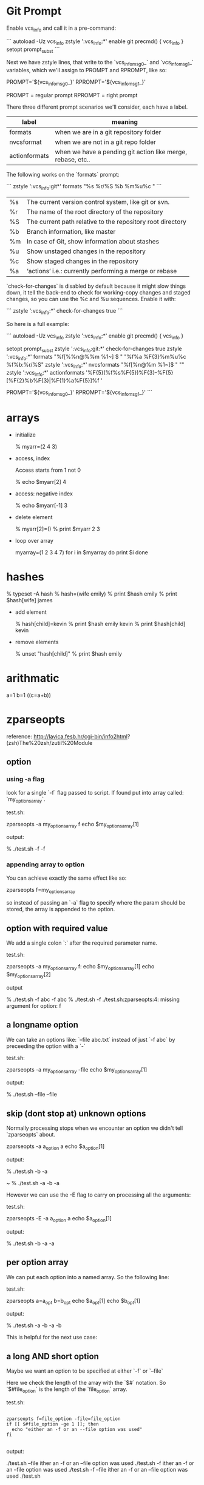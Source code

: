 * Git Prompt

Enable vcs_info and call it in a pre-command:

```
autoload -Uz vcs_info
zstyle ':vcs_info:*' enable git
precmd() {
    vcs_info
}
setopt prompt_subst
```

Next we have zstyle lines, that write to the `vcs_info_msg_0_` and
`vcs_info_msg_1_` variables, which we'll assign to PROMPT and
RPROMPT, like so:

PROMPT='${vcs_info_msg_0_}'
RPROMPT='${vcs_info_msg_1_}'

PROMPT = regular prompt
RPROMPT = right prompt

There three different prompt scenarios we'll consider, each have a
label.  

|---------------+-------------------------------------------------------------|
| label         | meaning                                                     |
|---------------+-------------------------------------------------------------|
| formats       | when we are in a git repository folder                      |
| nvcsformat    | when we are not in a git repo folder                        |
| actionformats | when we have a pending git action like merge, rebase, etc.. |
|---------------+-------------------------------------------------------------|


The following works on the `formats` prompt:

```
zstyle ':vcs_info:git*' formats "%s  %r/%S %b %m%u%c "
```

|----+------------------------------------------------------------|
| %s | The current version control system, like git or svn.       |
| %r | The name of the root directory of the repository           |
| %S | The current path relative to the repository root directory |
| %b | Branch information, like master                            |
| %m | In case of Git, show information about stashes             |
| %u | Show unstaged changes in the repository                    |
| %c | Show staged changes in the repository                      |
| %a | ‘actions’ i.e.: currently performing a merge or rebase     |
|----+------------------------------------------------------------|

`check-for-changes` is disabled by default because it might slow
things down, it tell the back-end to check for working-copy changes
and staged changes, so you can use the %c and %u sequences. Enable it
with:

```
zstyle ':vcs_info:*' check-for-changes true 
```

So here is a full example:

```
autoload -Uz vcs_info
zstyle ':vcs_info:*' enable git
precmd() {
    vcs_info
}
 
setopt prompt_subst
zstyle ':vcs_info:git:*' check-for-changes true
zstyle ':vcs_info:*'    formats "%f[%%n@%%m %1~] $ " "%f%a %F{3}%m%u%c %f%b:%r/%S" 
zstyle ':vcs_info:*'    nvcsformats   "%f[%n@%m %1~]$ " ""
zstyle ':vcs_info:*'    actionformats '%F{5}(%f%s%F{5})%F{3}-%F{5}[%F{2}%b%F{3}|%F{1}%a%F{5}]%f '

PROMPT='${vcs_info_msg_0_}'
RPROMPT='${vcs_info_msg_1_}'
```

* arrays

+ initialize 

    % myarr=(2 4 3)  

+ access, index

 Access starts from 1 not 0

    % echo $myarr[2]
    4

+ access: negative index

    % echo $myarr[-1]
    3

+ delete element

    % myarr[2]=()
    % print $myarr
    2 3

+ loop over array

    myarray=(1 2 3 4 7)
    for i in $myarray
    do
      print $i
    done

* hashes

    % typeset -A hash
    % hash=(wife emily)
    % print $hash
    emily
    % print $hash[wife]
    james

+ add element

    % hash[child]=kevin
    % print $hash
    emily kevin
    % print $hash[child]
    kevin

+ remove elements

    % unset "hash[child]"
    % print $hash
    emily
* arithmatic
a=1
b=1
((c=a+b))
* zparseopts

reference:
http://lavica.fesb.hr/cgi-bin/info2html?(zsh)The%20zsh/zutil%20Module

** option

*** using -a flag

look for a single `-f` flag passed to script.  If found put into
array called: `my_options_array`.

test.sh:

    zparseopts -a my_options_array f
    echo $my_options_array[1]

output:

    % ./test.sh -f
    -f

*** appending array to option

You can achieve exactly the same effect like so:

    zparseopts f=my_options_array

so instead of passing an `-a` flag to specify where the param should
be stored, the array is appended to the option.

** option with required value

We add a single colon `:` after the required parameter name.

test.sh:

    zparseopts -a my_options_array f:
    echo $my_options_array[1]
    echo $my_options_array[2]

output

    % ./test.sh -f abc
    -f
    abc
    % ./test.sh -f
    ./test.sh:zparseopts:4: missing argument for option: f

** a longname option

We can take an options like: `--file abc.txt` instead of just `-f
abc` by preceeding the option with a `-`

test.sh:

    zparseopts -a my_options_array -file
    echo $my_options_array[1]

output:

    % ./test.sh --file
    --file

** skip (dont stop at) unknown options

Normally processing stops when we encounter an option we didn't tell
`zparseopts` about.  

    zparseopts -a a_option a
    echo $a_option[1]

output:

    % ./test.sh -b -a
     
    ~ % ./test.sh -a -b
    -a

However we can use the -E flag to carry on processing all the
arguments:

test.sh:

    zparseopts -E -a a_option a
    echo $a_option[1]

output:

    % ./test.sh -b -a
    -a

** per option array

We can put each option into a named array.  So the following line:

test.sh:

    zparseopts a=a_opt b=b_opt
    echo $a_opt[1]
    echo $b_opt[1]

output:

    % ./test.sh -a -b
    -a
    -b

This is helpful for the next use case:

** a long AND short option

Maybe we want an option to be specified at either `-f` or `--file`

Here we check the length of the array with the `$#` notation.  So
`$#file_option` is the length of the `file_option` array.

test.sh:

#+BEGIN_SRC SH

    zparseopts f=file_option -file=file_option
    if [[ $#file_option -ge 1 ]]; then
      echo "either an -f or an --file option was used"
    fi

#+END_SRC

output:

     ./test.sh --file
    ither an -f or an --file option was used
     ./test.sh -f
    ither an -f or an --file option was used
     ./test.sh -f --file
    ither an -f or an --file option was used
     ./test.sh
                     
** Other notes

*** Hash instead of array.

a hash or associative array can be used in place of an array.

    zparseopts -A my_opt_hash a:b:c:

The keys of the hash will be the options, the values will be the
option if it doesn't have a required value, or the value if it does. 


*** Optional values to options

if you want to be able to do:

    test.sh -f

or

    test.sh -f fenton.txt

you use double colon, as in:

    zparseopts -a my_opts f::





























looks for a parameter 

$foo = -a    

-D = Remove the parameter for the options list after it is processed
-E = Keep parsing options even if you run into one that isn't asked
for (specified/known) in your script
-A = put args into an Associative/Hash.  Key is argument name, value
is what was passed in.
* output shell script usage string

usage() {
  cat <<EOF

specify one of -u (install to USB) or -c (install to computer), not
both or neither :)

specify device with -d <device>.  For example: `-d /dev/sdb`.
EOF
}
* functions

** Simple

Define function called `fenton` that prints "hello".

```
# Define function first
fenton() {
  echo "hello"
}
# Call function
fenton
```

outputs: "hello"

** Function with parameter

Function dont have named parameter but instead use `$1`, `$2`,
etc... as default names for parameters passed to function.

Here we have a function that takes a name too.

```
fenton() {
  echo "hello $1" 
}
# Call function
fenton "fenton"
```

outputs: "hello fenton"
